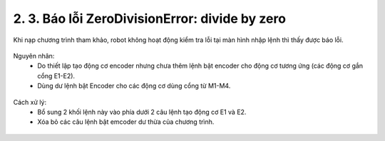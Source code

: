 2. 3. Báo lỗi ZeroDivisionError: divide by zero
==================
Khi nạp chương trình tham khảo, robot không hoạt động kiểm tra lỗi tại màn hình nhập lệnh thì thấy được báo lỗi.

..  figure:: images/orc02.jpg
    :scale: 100%
    :align: center 


Nguyên nhân:
    - Do thiết lập tạo động cơ encoder nhưng chưa thêm lệnh bật encoder cho động cơ tương ứng (các động cơ gắn cổng E1-E2).
    - Dùng dư lệnh bật Encoder cho các động cơ dùng cổng từ M1-M4.

..  figure:: images/orc03.jpg
    :scale: 100%
    :align: center 

Cách xử lý:
    - Bổ sung 2 khối lệnh này vào phía dưới 2 câu lệnh tạo động cơ E1 và E2.
    - Xóa bỏ các câu lệnh bật emcoder dư thừa của chương trình.

..  figure:: images/orc04.jpg
    :scale: 100%
    :align: center 

    
